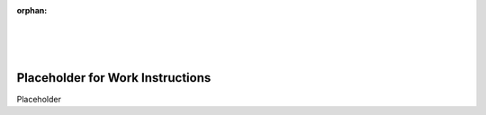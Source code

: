 :orphan:

|
|
|

====================================
Placeholder for Work Instructions
====================================

Placeholder